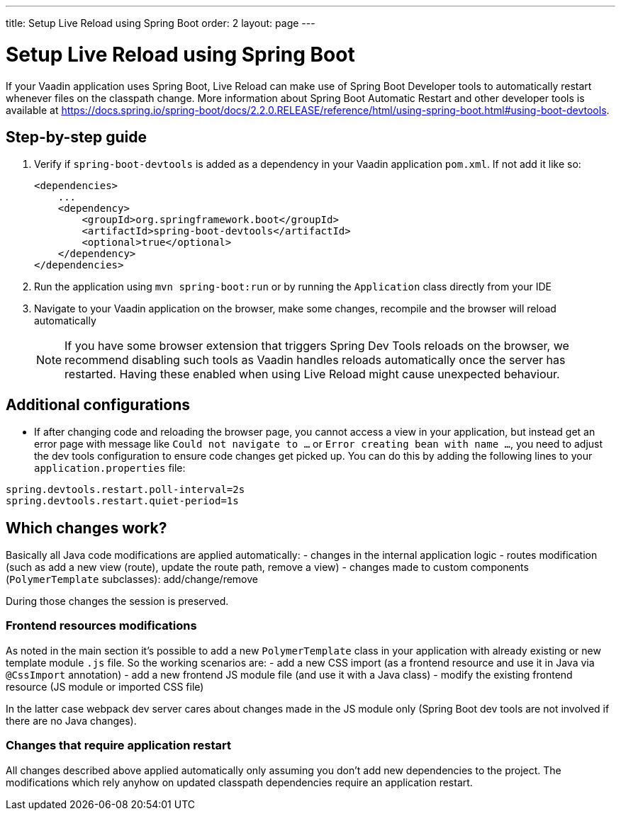 ---
title: Setup Live Reload using Spring Boot
order: 2
layout: page
---

= Setup Live Reload using Spring Boot

If your Vaadin application uses Spring Boot, Live Reload can make use of Spring Boot Developer tools to automatically restart whenever files on the classpath change.
More information about Spring Boot Automatic Restart and other developer tools is available at https://docs.spring.io/spring-boot/docs/2.2.0.RELEASE/reference/html/using-spring-boot.html#using-boot-devtools.

== Step-by-step guide

. Verify if `spring-boot-devtools` is added as a dependency in your Vaadin application `pom.xml`. If not add it like so:
+
[source,xml]
----
<dependencies>
    ...
    <dependency>
        <groupId>org.springframework.boot</groupId>
        <artifactId>spring-boot-devtools</artifactId>
        <optional>true</optional>
    </dependency>
</dependencies>
----
. Run the application using `mvn spring-boot:run` or by running the `Application` class directly from your IDE
. Navigate to your Vaadin application on the browser, make some changes, recompile and the browser will reload automatically
+
[NOTE]
====
If you have some browser extension that triggers Spring Dev Tools reloads on the browser, we recommend disabling such tools as Vaadin handles reloads automatically once the server has restarted.
Having these enabled when using Live Reload might cause unexpected behaviour.
====

== Additional configurations

* If after changing code and reloading the browser page, you cannot access a view in your application,
but instead get an error page with message like `Could not navigate to ...` or `Error creating bean with name ...`,
you need to adjust the dev tools configuration to ensure code changes get picked up. You can do this by
adding the following lines to your `application.properties` file:

----
spring.devtools.restart.poll-interval=2s
spring.devtools.restart.quiet-period=1s
----

== Which changes work?

Basically all Java code modifications are applied automatically:
- changes in the internal application logic
- routes modification (such as add a new view (route), update the route path, remove a view)
- changes made to custom components (`PolymerTemplate` subclasses): add/change/remove

During those changes the session is preserved.

=== Frontend resources modifications

As noted in the main section it's possible to add a new `PolymerTemplate` class
in your application with already existing or new template module `.js` file.
So the working scenarios are:
- add a new CSS import (as a frontend resource and use it in Java via `@CssImport` annotation)
- add a new frontend JS module file (and use it with a Java class)
- modify the existing frontend resource (JS module or imported CSS file)

In the latter case webpack dev server cares about changes made in the JS module only
(Spring Boot dev tools are not involved if there are no Java changes).

=== Changes that require application restart

All changes described above applied automatically only assuming you don't add
new dependencies to the project. The modifications which rely anyhow on updated
classpath dependencies require an application restart.
